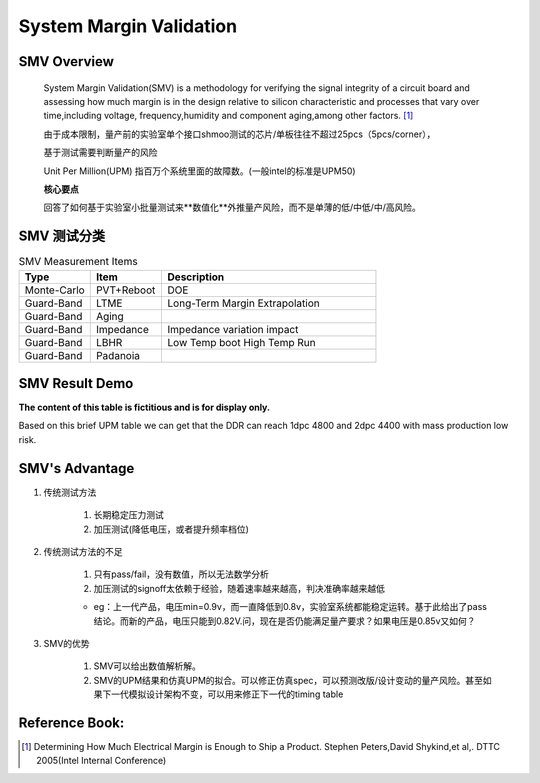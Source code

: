 .. _Note_SMV_Study:

System Margin Validation
=======================================

SMV Overview
------------------
    
    System Margin Validation(SMV) is a methodology for verifying the signal integrity
    of a circuit board and assessing how much margin is in the design relative to
    silicon characteristic and processes that vary over time,including voltage,
    frequency,humidity and component aging,among other factors. [#HMME]_

    由于成本限制，量产前的实验室单个接口shmoo测试的芯片/单板往往不超过25pcs（5pcs/corner），

    基于测试需要判断量产的风险

    Unit Per Million(UPM) 指百万个系统里面的故障数。(一般intel的标准是UPM50)

    **核心要点**

    回答了如何基于实验室小批量测试来**数值化**外推量产风险，而不是单薄的低/中低/中/高风险。


SMV 测试分类
----------------------------------

.. csv-table:: SMV Measurement Items
   :header: "Type", "Item", "Description"
   :widths: 10, 10, 30

   "Monte-Carlo", PVT+Reboot,"DOE"
   "Guard-Band", "LTME", "Long-Term Margin Extrapolation"
   "Guard-Band", "Aging", ""
   "Guard-Band", "Impedance", "Impedance variation impact"
   "Guard-Band", "LBHR", "Low Temp boot High Temp Run"
   "Guard-Band", "Padanoia", ""


SMV Result Demo
--------------------------

**The content of this table is fictitious and is for display only.**

Based on this brief UPM table we can get that
the DDR can reach 1dpc 4800 and 2dpc 4400 with mass production low risk.

    .. image:: ../blogstatic/SMV/upm_result_demo.png


SMV's Advantage
--------------------------------

#) 传统测试方法

    #) 长期稳定压力测试

    #) 加压测试(降低电压，或者提升频率档位)

#) 传统测试方法的不足

    #) 只有pass/fail，没有数值，所以无法数学分析

    #) 加压测试的signoff太依赖于经验，随着速率越来越高，判决准确率越来越低

    - eg：上一代产品，电压min=0.9v，而一直降低到0.8v，实验室系统都能稳定运转。基于此给出了pass结论。而新的产品，电压只能到0.82V.问，现在是否仍能满足量产要求？如果电压是0.85v又如何？

#) SMV的优势

    #) SMV可以给出数值解析解。

    #) SMV的UPM结果和仿真UPM的拟合。可以修正仿真spec，可以预测改版/设计变动的量产风险。甚至如果下一代模拟设计架构不变，可以用来修正下一代的timing table


Reference Book:
-----------------------
    
.. [#HMME] Determining How Much Electrical Margin is Enough to Ship a Product. Stephen Peters,David Shykind,et al,. DTTC 2005(Intel Internal Conference)

    
    